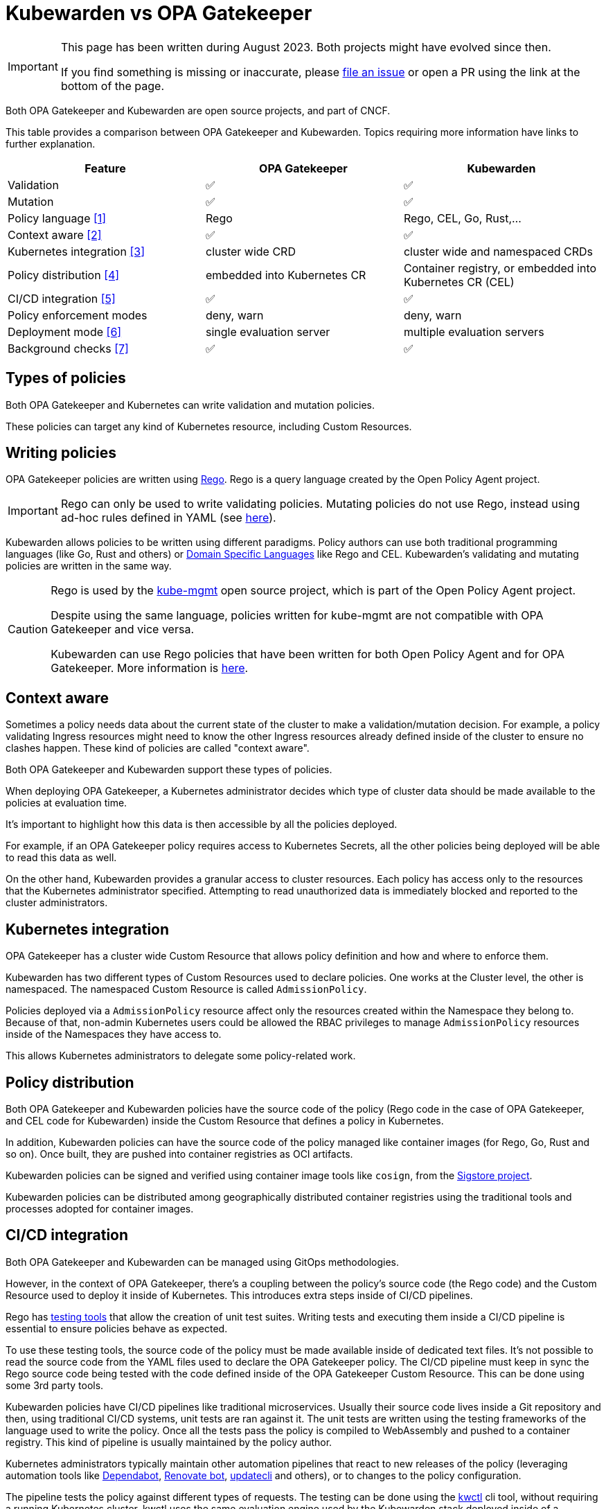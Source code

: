 = Kubewarden vs OPA Gatekeeper
:page-aliases: explanations/opa-comparison.adoc
:description: A brief comparison of the difference between Kubewarden and OPA Gatekeeper.
:doc-persona: ["kubewarden-all"]
:doc-topic: ["explanations", "kubewarden-vs-opa_gatekeeper"]
:doc-type: ["explanation"]
:keywords: ["kubewarden", "kubernetes", "opa gatekeeper", "comparison"]
:sidebar_label: Kubewarden vs OPA Gatekeeper
:current-version: {page-origin-branch}

[IMPORTANT]
====
This page has been written during August 2023. Both projects might have evolved
since then.

If you find something is missing or inaccurate, please
https://github.com/kubewarden/docs/[file an issue]
or open a PR using the link at the bottom of the page.
====


Both OPA Gatekeeper and Kubewarden are open source projects, and part of CNCF.

This table provides a comparison between OPA Gatekeeper and Kubewarden. Topics requiring more information have links to further explanation.

|===
| Feature | OPA Gatekeeper | Kubewarden

| Validation
| ✅
| ✅

| Mutation
| ✅
| ✅

| Policy language <<_writing_policies,[1]>>
| Rego
| Rego, CEL, Go, Rust,...

| Context aware <<_context_aware,[2]>>
| ✅
| ✅

| Kubernetes integration <<_kubernetes_integration,[3]>>
| cluster wide CRD
| cluster wide and namespaced CRDs

| Policy distribution <<_policy_distribution,[4]>>
| embedded into Kubernetes CR
| Container registry, or embedded into Kubernetes CR (CEL)

| CI/CD integration <<_cicd_integration,[5]>>
| ✅
| ✅

| Policy enforcement modes
| deny, warn
| deny, warn

| Deployment mode <<_deployment_mode,[6]>>
| single evaluation server
| multiple evaluation servers

| Background checks <<_background_checks,[7]>>
| ✅
| ✅
|===

== Types of policies

Both OPA Gatekeeper and Kubernetes can write validation and mutation policies.

These policies can target any kind of Kubernetes resource, including Custom Resources.

== Writing policies

OPA Gatekeeper policies are written using https://www.openpolicyagent.org/docs/latest/#rego[Rego].
Rego is a query language created by the Open Policy Agent project.

[IMPORTANT]
====
Rego can only be used to write validating policies. Mutating policies do not
use Rego, instead using ad-hoc rules defined in YAML (see https://open-policy-agent.github.io/gatekeeper/website/docs/mutation[here]).
====


Kubewarden allows policies to be written using different paradigms. Policy authors
can use both traditional programming languages (like Go, Rust and others) or https://en.wikipedia.org/wiki/Domain-specific_language[Domain Specific Languages] like Rego and CEL.
Kubewarden's validating and mutating policies are written in the same way.

[CAUTION]
====
Rego is used by the https://github.com/open-policy-agent/kube-mgmt[kube-mgmt]
open source project, which is part of the Open Policy Agent project.

Despite using the same language, policies written for kube-mgmt are
not compatible with OPA Gatekeeper and vice versa.

Kubewarden can use Rego policies that have been written for both Open Policy Agent and
for OPA Gatekeeper. More information is https://docs.kubewarden.io/writing-policies/rego/intro-rego[here].
====


== Context aware

Sometimes a policy needs data about the current state of the cluster to make a
validation/mutation decision. For example, a policy validating Ingress resources might
need to know the other Ingress resources already defined inside of the cluster
to ensure no clashes happen.
These kind of policies are called "context aware".

Both OPA Gatekeeper and Kubewarden support these types of policies.

When deploying OPA Gatekeeper, a Kubernetes administrator decides which type of
cluster data should be made available to the policies at evaluation time.

It's important to highlight how this data is then accessible by all the policies
deployed.

For example, if an OPA Gatekeeper policy requires access to Kubernetes Secrets,
all the other policies being deployed will be able to read this data as well.

On the other hand, Kubewarden provides a granular access to cluster resources.
Each policy has access only to the resources that the Kubernetes administrator
specified. Attempting to read unauthorized data is immediately blocked and
reported to the cluster administrators.

== Kubernetes integration

OPA Gatekeeper has a cluster wide Custom Resource that allows policy definition
and how and where to enforce them.

Kubewarden has two different types of Custom Resources used
to declare policies. One works at the Cluster level, the other is namespaced.
The namespaced Custom Resource is called `AdmissionPolicy`.

Policies deployed via a `AdmissionPolicy` resource affect only the resources
created within the Namespace they belong to.
Because of that, non-admin Kubernetes users could be allowed
the RBAC privileges to manage `AdmissionPolicy` resources inside of the
Namespaces they have access to.

This allows Kubernetes administrators to delegate some policy-related work.

== Policy distribution

Both OPA Gatekeeper and Kubewarden policies have the source code of the policy (Rego code in the case of OPA Gatekeeper, and CEL code for
Kubewarden) inside the Custom Resource that defines a policy in Kubernetes.

In addition, Kubewarden policies can have the source code
of the policy managed like container images (for Rego, Go, Rust and so on). Once
built, they are pushed into container registries as OCI artifacts.

Kubewarden policies can be signed and verified using container image tools
like `cosign`, from the https://sigstore.dev[Sigstore project].

Kubewarden policies can be distributed among geographically distributed container
registries using the traditional tools and processes adopted for container images.

== CI/CD integration

Both OPA Gatekeeper and Kubewarden can be managed using GitOps methodologies.

However, in the context of OPA Gatekeeper, there's a coupling between the policy's source code
(the Rego code) and the Custom Resource used to deploy it inside of Kubernetes.
This introduces extra steps inside of CI/CD pipelines.

Rego has https://www.openpolicyagent.org/docs/latest/policy-testing/[testing tools]
that allow the creation of unit test suites. Writing tests and executing them inside
a CI/CD pipeline is essential to ensure policies behave as expected.

To use these testing tools, the source code of the policy must be made available
inside of dedicated text files. It's not possible to read the source code from the YAML
files used to declare the OPA Gatekeeper policy.
The CI/CD pipeline must keep in sync the Rego source code being tested with the code
defined inside of the OPA Gatekeeper Custom Resource. This can be done using some 3rd
party tools.

Kubewarden policies have CI/CD pipelines like traditional microservices.
Usually their source code lives inside a Git repository and then, using
traditional CI/CD systems, unit tests are ran against it. The unit tests are
written using the testing frameworks of the language used to write the policy.
Once all the tests pass the policy is compiled to WebAssembly and pushed
to a container registry.
This kind of pipeline is usually maintained by the policy author.

Kubernetes administrators typically maintain other automation pipelines that react to
new releases of the policy (leveraging automation tools like
https://docs.github.com/en/code-security/dependabot/working-with-dependabot[Dependabot],
https://www.mend.io/renovate/[Renovate bot],
https://www.updatecli.io/[updatecli] and others), or to changes to the
policy configuration.

The pipeline tests the policy against different types of requests. The testing can be done using
the https://github.com/kubewarden/kwctl[kwctl] cli tool, without requiring a running
Kubernetes cluster. kwctl uses the same evaluation engine used by the Kubewarden stack deployed
inside of a Kubernetes cluster.

== Policy enforcement modes

Both OPA Gatekeeper and Kubewarden can deploy policies using two different operation modes:

* `deny`: violation of a policy causes the request to be rejected
* `warn`: violation of a policy does not cause rejection. The
violation is logged for auditing purposes

== Deployment mode

All the OPA Gatekeeper policies are evaluated by the same server.
On the other hand, Kubewarden allows multiple evaluation servers to be defined.
These servers are defined by a Custom Resource called `PolicyServer`.

When declaring a Kubewarden policy, the Kubernetes administrator decides
which `PolicyServer` will host it.

[NOTE]
====
The `PolicyServer` object is a high level abstraction introduced by Kubewarden.
Behind the scenes a `Deployment` with a specific replica size is created.

Each `PolicyServer` can have a different replica size from others.
====


This allows interesting scenarios like the following ones:

* Deploy critical policies to a dedicated Policy Server pool
* Deploy the policies of a noisy tenant to a dedicated Policy Server pool

== Background checks

As policies are added, removed, and reconfigured the resources already inside
of the cluster might become non-compliant.

Both OPA Gatekeeper and Kubewarden have a scanner that operates in the background.
This scanner evaluates resources already defined inside
the cluster and flags non-compliant ones.

The only difference between OPA Gatekeeper and Kubewarden is how the scanner results
are saved.

OPA Gatekeeper adds the violation details to the `status` field of a given `Constraint`
Custom Resource (see https://open-policy-agent.github.io/gatekeeper/website/docs/audit#constraint-status[here]).

Kubewarden instead stores the results inside of a set of the Policy Report
Custom Resources defined by the https://github.com/kubernetes-sigs/wg-policy-prototypes/tree/master/policy-report[Policy Report working group].

